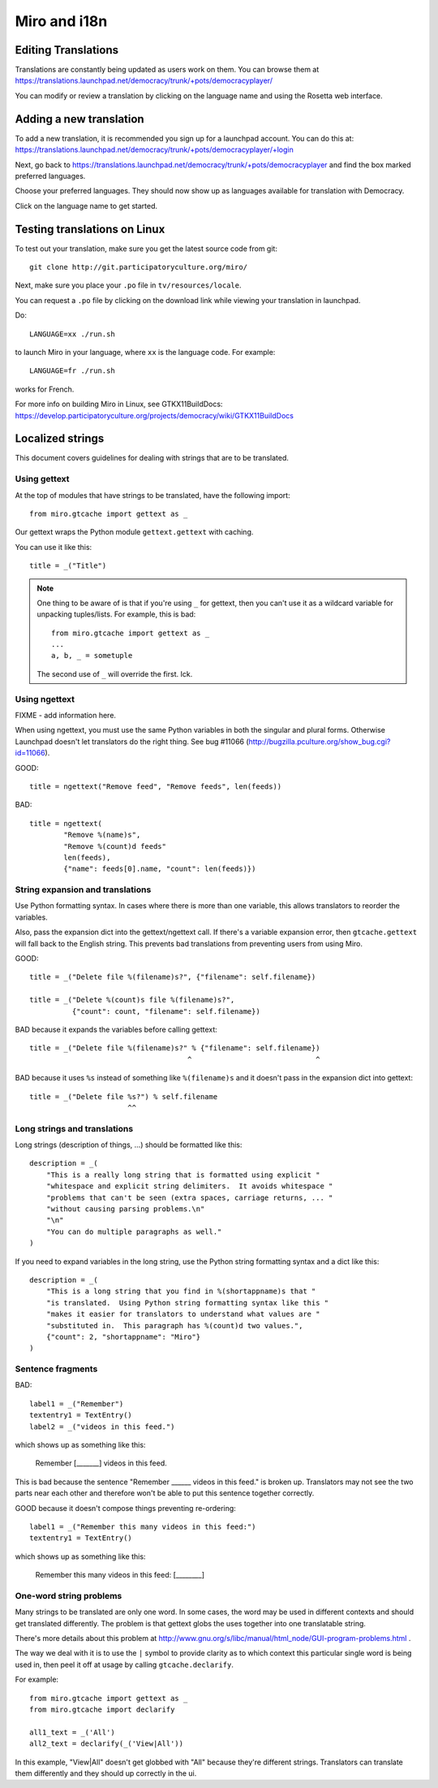 =============
Miro and i18n
=============

.. _howto-translation:

Editing Translations
====================

Translations are constantly being updated as users work on them. You
can browse them at
https://translations.launchpad.net/democracy/trunk/+pots/democracyplayer/

You can modify or review a translation by clicking on the language
name and using the Rosetta web interface.


Adding a new translation
========================

To add a new translation, it is recommended you sign up for a
launchpad account. You can do this at:
https://translations.launchpad.net/democracy/trunk/+pots/democracyplayer/+login

Next, go back to
https://translations.launchpad.net/democracy/trunk/+pots/democracyplayer
and find the box marked preferred languages.

Choose your preferred languages. They should now show up as languages
available for translation with Democracy.

Click on the language name to get started.


Testing translations on Linux
=============================

To test out your translation, make sure you get the latest source code
from git::

   git clone http://git.participatoryculture.org/miro/

Next, make sure you place your ``.po`` file in ``tv/resources/locale``.

You can request a ``.po`` file by clicking on the download link while
viewing your translation in launchpad.

Do::

   LANGUAGE=xx ./run.sh

to launch Miro in your language, where ``xx`` is the language code. For
example::

   LANGUAGE=fr ./run.sh

works for French.

For more info on building Miro in Linux, see GTKX11BuildDocs:
https://develop.participatoryculture.org/projects/democracy/wiki/GTKX11BuildDocs


Localized strings
=================

This document covers guidelines for dealing with strings that are to
be translated.


Using gettext
-------------

At the top of modules that have strings to be translated, have the
following import::

   from miro.gtcache import gettext as _

Our gettext wraps the Python module ``gettext.gettext`` with caching.

You can use it like this::

   title = _("Title")


.. Note::

   One thing to be aware of is that if you're using ``_`` for gettext,
   then you can't use it as a wildcard variable for unpacking
   tuples/lists. For example, this is bad::

      from miro.gtcache import gettext as _
      ...
      a, b, _ = sometuple

   The second use of ``_`` will override the first. Ick.


Using ngettext
--------------

FIXME - add information here.

When using ngettext, you must use the same Python variables in both
the singular and plural forms. Otherwise Launchpad doesn't let
translators do the right thing. See bug #11066
(http://bugzilla.pculture.org/show_bug.cgi?id=11066).

GOOD::

    title = ngettext("Remove feed", "Remove feeds", len(feeds))

BAD::

    title = ngettext(
            "Remove %(name)s",
            "Remove %(count)d feeds"
            len(feeds),
            {"name": feeds[0].name, "count": len(feeds)})


String expansion and translations
---------------------------------

Use Python formatting syntax. In cases where there is more than one
variable, this allows translators to reorder the variables.

Also, pass the expansion dict into the gettext/ngettext call. If
there's a variable expansion error, then ``gtcache.gettext`` will fall
back to the English string. This prevents bad translations from
preventing users from using Miro.

GOOD::

    title = _("Delete file %(filename)s?", {"filename": self.filename})

    title = _("Delete %(count)s file %(filename)s?", 
              {"count": count, "filename": self.filename})

BAD because it expands the variables before calling gettext::

    title = _("Delete file %(filename)s?" % {"filename": self.filename})
                                         ^                             ^

BAD because it uses ``%s`` instead of something like ``%(filename)s`` 
and it doesn't pass in the expansion dict into gettext::

    title = _("Delete file %s?") % self.filename
                           ^^

Long strings and translations
-----------------------------

Long strings (description of things, ...) should be formatted like
this::

    description = _(
        "This is a really long string that is formatted using explicit "
        "whitespace and explicit string delimiters.  It avoids whitespace "
        "problems that can't be seen (extra spaces, carriage returns, ... "
        "without causing parsing problems.\n"
        "\n"
        "You can do multiple paragraphs as well."
    )

If you need to expand variables in the long string, use the Python
string formatting syntax and a dict like this::

    description = _(
        "This is a long string that you find in %(shortappname)s that "
        "is translated.  Using Python string formatting syntax like this "
        "makes it easier for translators to understand what values are "
        "substituted in.  This paragraph has %(count)d two values.",
        {"count": 2, "shortappname": "Miro"}
    )


Sentence fragments
------------------

BAD::

    label1 = _("Remember")
    textentry1 = TextEntry()
    label2 = _("videos in this feed.")

which shows up as something like this:

    Remember [_______] videos in this feed.

This is bad because the sentence "Remember ______ videos in this
feed." is broken up. Translators may not see the two parts near each
other and therefore won't be able to put this sentence together
correctly.

GOOD because it doesn't compose things preventing re-ordering::

    label1 = _("Remember this many videos in this feed:")
    textentry1 = TextEntry()

which shows up as something like this:

    Remember this many videos in this feed: [________]


One-word string problems
------------------------

Many strings to be translated are only one word.  In some cases, the
word may be used in different contexts and should get translated
differently.  The problem is that gettext globs the uses together into
one translatable string.

There's more details about this problem at
http://www.gnu.org/s/libc/manual/html_node/GUI-program-problems.html .

The way we deal with it is to use the ``|`` symbol to provide clarity
as to which context this particular single word is being used in, then
peel it off at usage by calling ``gtcache.declarify``.

For example::

    from miro.gtcache import gettext as _
    from miro.gtcache import declarify

    all1_text = _('All')
    all2_text = declarify(_('View|All'))
    
In this example, "View|All" doesn't get globbed with "All" because
they're different strings.  Translators can translate them differently
and they should up correctly in the ui.
